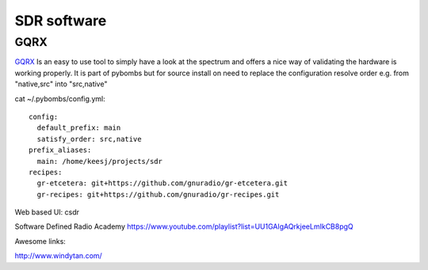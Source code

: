 SDR software
============

GQRX
----

GQRX_ Is an easy to use tool to simply have a look at the spectrum and offers a nice way of validating the hardware is working properly. It is part 
of pybombs but for source install on need to replace the configuration resolve order e.g. from "native,src" into "src,native"

cat ~/.pybombs/config.yml::

	config:
	  default_prefix: main
	  satisfy_order: src,native
	prefix_aliases:
	  main: /home/keesj/projects/sdr
	recipes:
	  gr-etcetera: git+https://github.com/gnuradio/gr-etcetera.git
	  gr-recipes: git+https://github.com/gnuradio/gr-recipes.git

.. _GQRX: http://gqrx.dk/ 



Web based UI:
csdr 

Software Defined Radio Academy 
https://www.youtube.com/playlist?list=UU1GAlgAQrkjeeLmIkCB8pgQ


Awesome links:

http://www.windytan.com/
